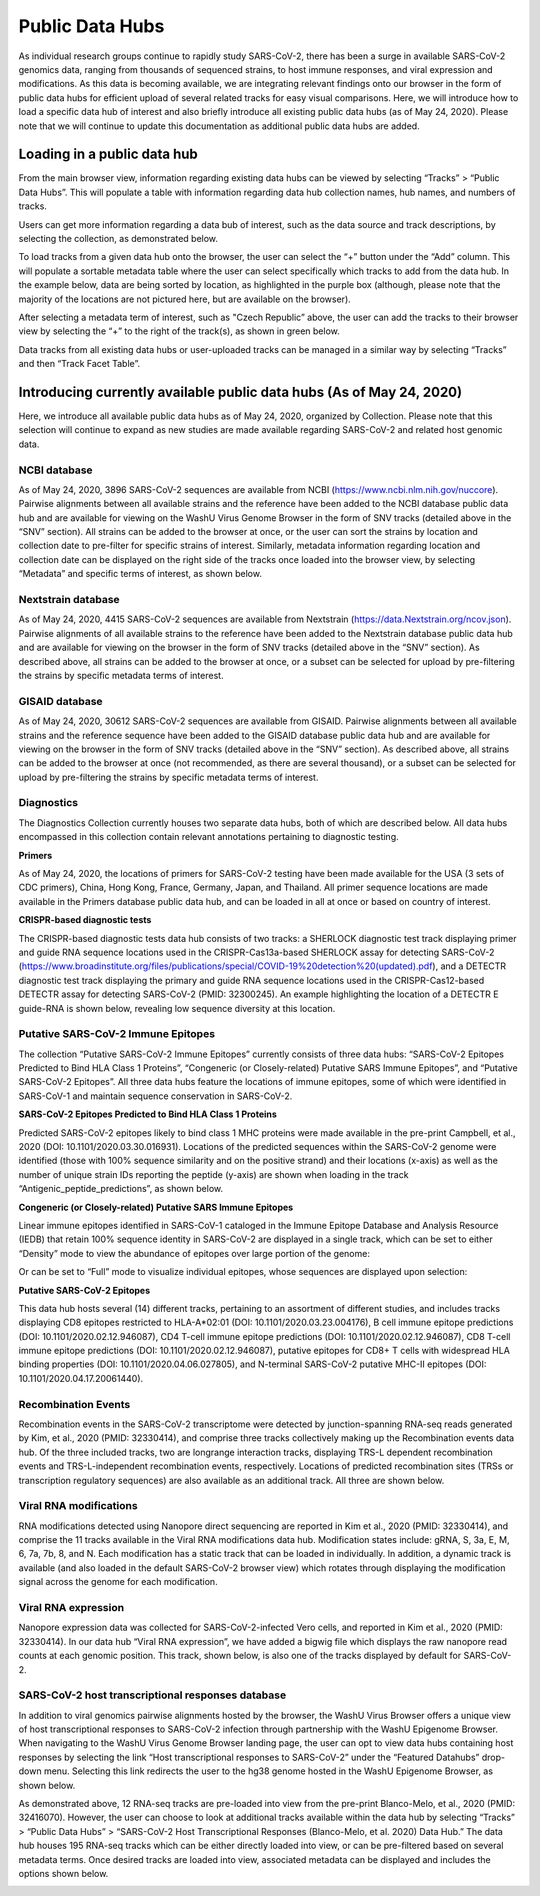 Public Data Hubs
================

As individual research groups continue to rapidly study SARS-CoV-2, there has been a surge in available SARS-CoV-2 genomics data, ranging from thousands of sequenced strains, to host immune responses, and viral expression and modifications. As this data is becoming available, we are integrating relevant findings onto our browser in the form of public data hubs for efficient upload of several related tracks for easy visual comparisons. Here, we will introduce how to load a specific data hub of interest and also briefly introduce all existing public data hubs (as of May 24, 2020). Please note that we will continue to update this documentation	as additional public data hubs are added.

Loading in a public data hub
----------------------------

From the main browser view, information regarding existing data hubs can be viewed by selecting “Tracks” > “Public Data Hubs”. This will populate a table with information regarding data hub collection names, hub names, and numbers of tracks.

.. image:: _static/hub1.png

Users can get more information regarding a data bub of interest, such as the data source and track descriptions, by selecting the collection, as demonstrated below.

.. image:: _static/hub2.png

To load tracks from a given data hub onto the browser, the user can select the “+” button under the “Add” column. This will populate a sortable metadata table where the user can select specifically which tracks to add from the data hub. In the example below, data are being sorted by location, as highlighted in the purple box (although, please note that the majority of the locations are not pictured here, but are available on the browser).

.. image:: _static/hub3.png

After selecting a metadata term of interest, such as "Czech Republic” above, the user can add the tracks to their browser view by selecting the “+” to the right of the track(s), as shown in green below.

.. image:: _static/hub4.png

Data tracks from all existing data hubs or user-uploaded tracks can be managed in a similar way by selecting “Tracks” and then “Track Facet Table”.

Introducing currently available public data hubs (As of May 24, 2020)
---------------------------------------------------------------------

Here, we introduce all available public data hubs as of May 24, 2020, organized by Collection. Please note that this selection will continue to expand as new studies are made available regarding SARS-CoV-2 and related host genomic data.

NCBI database
^^^^^^^^^^^^^

As of May 24, 2020, 3896 SARS-CoV-2 sequences are available from NCBI (https://www.ncbi.nlm.nih.gov/nuccore). Pairwise alignments between all available strains and the reference have been added to the NCBI database public data hub and are available for viewing on the WashU Virus Genome Browser in the form of SNV tracks (detailed above in the “SNV” section). All strains can be added to the browser at once, or the user can sort the strains by location and collection date to pre-filter for specific strains of interest. Similarly, metadata information regarding location and collection date can be displayed on the right side of the tracks once loaded into the browser view, by selecting “Metadata” and specific terms of interest, as shown below.

.. image:: _static/hub5.png

Nextstrain database
^^^^^^^^^^^^^^^^^^^

As of May 24, 2020, 4415 SARS-CoV-2 sequences are available from Nextstrain (https://data.Nextstrain.org/ncov.json). Pairwise alignments of all available strains to the reference have been added to the Nextstrain database public data hub and are available for viewing on the browser in the form of SNV tracks (detailed above in the “SNV” section). As described above, all strains can be added to the browser at once, or a subset can be selected for upload by pre-filtering the strains by specific metadata terms of interest.

GISAID database
^^^^^^^^^^^^^^^

As of May 24, 2020, 30612 SARS-CoV-2 sequences are available from GISAID. Pairwise alignments between all available strains and the reference sequence have been added to the GISAID database public data hub and are available for viewing on the browser in the form of SNV tracks (detailed above in the “SNV” section). As described above, all strains can be added to the browser at once (not recommended, as there are several thousand), or a subset can be selected for upload by pre-filtering the strains by specific metadata terms of interest.

Diagnostics
^^^^^^^^^^^

The Diagnostics Collection currently houses two separate data hubs, both of which are described below. All data hubs encompassed in this collection contain relevant annotations pertaining to diagnostic testing.

**Primers**

As of May 24, 2020, the locations of primers for SARS-CoV-2 testing have been made available for the USA (3 sets of CDC primers), China, Hong Kong, France, Germany, Japan, and Thailand. All primer sequence locations are made available in the Primers database public data hub, and can be loaded in all at once or based on country of interest. 

**CRISPR-based diagnostic tests**

The CRISPR-based diagnostic tests data hub consists of two tracks: a SHERLOCK diagnostic test track displaying primer and guide RNA sequence locations used in the CRISPR-Cas13a-based SHERLOCK assay for detecting SARS-CoV-2 (https://www.broadinstitute.org/files/publications/special/COVID-19%20detection%20(updated).pdf), and a DETECTR diagnostic test track displaying the primary and guide RNA sequence locations used in the CRISPR-Cas12-based DETECTR assay for detecting SARS-CoV-2 (PMID: 32300245). An example highlighting the location of a DETECTR E guide-RNA is shown below, revealing low sequence diversity at this location.

.. image:: _static/hub6.png

Putative SARS-CoV-2 Immune Epitopes
^^^^^^^^^^^^^^^^^^^^^^^^^^^^^^^^^^^

The collection “Putative SARS-CoV-2 Immune Epitopes” currently consists of three data hubs: “SARS-CoV-2 Epitopes Predicted to Bind HLA Class 1 Proteins”, “Congeneric (or Closely-related) Putative SARS Immune Epitopes”, and “Putative SARS-CoV-2 Epitopes”. All three data hubs feature the locations of immune epitopes, some of which were identified in SARS-CoV-1 and maintain sequence conservation in SARS-CoV-2.

**SARS-CoV-2 Epitopes Predicted to Bind HLA Class 1 Proteins**

Predicted SARS-CoV-2 epitopes likely to bind class 1 MHC proteins were made available in the pre-print Campbell, et al., 2020 (DOI: 10.1101/2020.03.30.016931). Locations of the predicted sequences within the SARS-CoV-2 genome were identified (those with 100% sequence similarity and on the positive strand) and their locations (x-axis) as well as the number of unique strain IDs reporting the peptide (y-axis) are shown when loading in the track “Antigenic_peptide_predictions”, as shown below.

.. image:: _static/hub7.png

**Congeneric (or Closely-related) Putative SARS Immune Epitopes**

Linear immune epitopes identified in SARS-CoV-1 cataloged in the Immune Epitope Database and Analysis Resource (IEDB) that retain 100% sequence identity in SARS-CoV-2 are displayed in a single track, which can be set to either “Density” mode to view the abundance of epitopes over large portion of the genome:

.. image:: _static/hub8.png

Or can be set to “Full” mode to visualize individual epitopes, whose sequences are displayed upon selection:

.. image:: _static/hub9.png

**Putative SARS-CoV-2 Epitopes**

This data hub hosts several (14) different tracks, pertaining to an assortment of different studies, and includes tracks displaying CD8 epitopes restricted to HLA-A*02:01 (DOI: 10.1101/2020.03.23.004176), B cell immune epitope predictions (DOI: 10.1101/2020.02.12.946087), CD4 T-cell immune epitope predictions (DOI: 10.1101/2020.02.12.946087), CD8 T-cell immune epitope predictions (DOI: 10.1101/2020.02.12.946087), putative epitopes for CD8+ T cells with widespread HLA binding properties (DOI: 10.1101/2020.04.06.027805), and N-terminal SARS-CoV-2 putative MHC-II epitopes (DOI: 10.1101/2020.04.17.20061440).


Recombination Events
^^^^^^^^^^^^^^^^^^^^

Recombination events in the SARS-CoV-2 transcriptome were detected by junction-spanning RNA-seq reads generated by Kim, et al., 2020 (PMID: 32330414), and comprise three tracks collectively making up the Recombination events data hub. Of the three included tracks, two are longrange interaction tracks, displaying TRS-L dependent recombination events and TRS-L-independent recombination events, respectively. Locations of predicted recombination sites (TRSs or transcription regulatory sequences) are also available as an additional track. All three are shown below.

.. image:: _static/hub10.png


Viral RNA modifications
^^^^^^^^^^^^^^^^^^^^^^^

RNA modifications detected using Nanopore direct sequencing are reported in Kim et al., 2020 (PMID: 32330414), and comprise the 11 tracks available in the Viral RNA modifications data hub. Modification states include: gRNA, S, 3a, E, M, 6, 7a, 7b, 8, and N. Each modification has a static track that can be loaded in individually. In addition, a dynamic track is available (and also loaded in the default SARS-CoV-2 browser view) which rotates through displaying the modification signal across the genome for each modification. 

.. image:: _static/hub11.png

Viral RNA expression
^^^^^^^^^^^^^^^^^^^^

Nanopore expression data was collected for SARS-CoV-2-infected Vero cells, and reported in Kim et al., 2020 (PMID: 32330414). In our data hub “Viral RNA expression”, we have added a bigwig file which displays the raw nanopore read counts at each genomic position. This track, shown below, is also one of the tracks displayed by default for SARS-CoV-2.

.. image:: _static/hub12.png

SARS-CoV-2 host transcriptional responses database
^^^^^^^^^^^^^^^^^^^^^^^^^^^^^^^^^^^^^^^^^^^^^^^^^^

In addition to viral genomics pairwise alignments hosted by the browser, the WashU Virus Browser offers a unique view of host transcriptional responses to SARS-CoV-2 infection through partnership with the WashU Epigenome Browser. When navigating to the WashU Virus Genome Browser landing page, the user can opt to view data hubs containing host responses by selecting the link “Host transcriptional responses to SARS-CoV-2” under the “Featured Datahubs” drop-down menu. Selecting this link redirects the user to the hg38 genome hosted in the WashU Epigenome Browser, as shown below.

.. image:: _static/hub13.png

As demonstrated above, 12 RNA-seq tracks are pre-loaded into view from the pre-print Blanco-Melo, et al., 2020 (PMID: 32416070). However, the user can choose to look at additional tracks available within the data hub by selecting “Tracks” > “Public Data Hubs” > “SARS-CoV-2 Host Transcriptional Responses (Blanco-Melo, et al. 2020) Data Hub.” The data hub houses 195 RNA-seq tracks which can be either directly loaded into view, or can be pre-filtered based on several metadata terms. Once desired tracks are loaded into view, associated metadata can be displayed and includes the options shown below.

.. image:: _static/hub14.png

